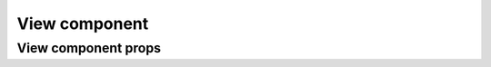 ===============
View component
===============

*********************
View component props
*********************
